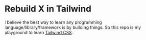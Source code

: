 * Rebuild X in Tailwind
I believe the best way to learn any programming language/library/framework is by building things.
So this repo is my playground to learn [[https://tailwindcss.com/][Tailwind CSS]].
